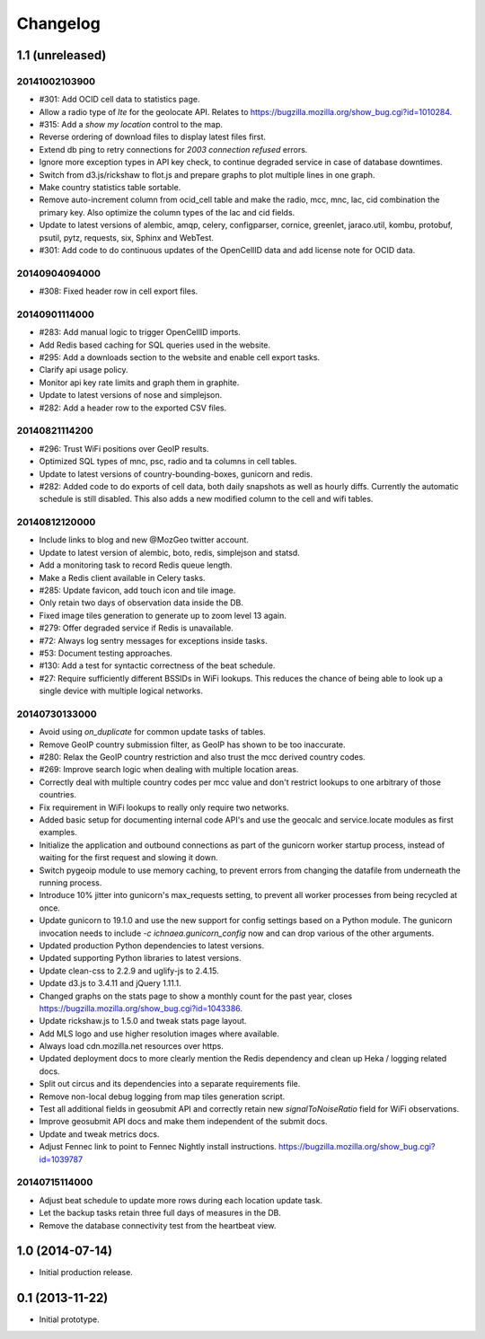 Changelog
=========

1.1 (unreleased)
----------------

20141002103900
**************

- #301: Add OCID cell data to statistics page.

- Allow a radio type of `lte` for the geolocate API. Relates to
  https://bugzilla.mozilla.org/show_bug.cgi?id=1010284.

- #315: Add a `show my location` control to the map.

- Reverse ordering of download files to display latest files first.

- Extend db ping to retry connections for `2003 connection refused` errors.

- Ignore more exception types in API key check, to continue degraded service
  in case of database downtimes.

- Switch from d3.js/rickshaw to flot.js and prepare graphs to plot multiple
  lines in one graph.

- Make country statistics table sortable.

- Remove auto-increment column from ocid_cell table and make the
  radio, mcc, mnc, lac, cid combination the primary key. Also optimize the
  column types of the lac and cid fields.

- Update to latest versions of alembic, amqp, celery, configparser, cornice,
  greenlet, jaraco.util, kombu, protobuf, psutil, pytz, requests, six,
  Sphinx and WebTest.

- #301: Add code to do continuous updates of the OpenCellID data and add
  license note for OCID data.

20140904094000
**************

- #308: Fixed header row in cell export files.

20140901114000
**************

- #283: Add manual logic to trigger OpenCellID imports.

- Add Redis based caching for SQL queries used in the website.

- #295: Add a downloads section to the website and enable cell export tasks.

- Clarify api usage policy.

- Monitor api key rate limits and graph them in graphite.

- Update to latest versions of nose and simplejson.

- #282: Add a header row to the exported CSV files.

20140821114200
**************

- #296: Trust WiFi positions over GeoIP results.

- Optimized SQL types of mnc, psc, radio and ta columns in cell tables.

- Update to latest versions of country-bounding-boxes, gunicorn and redis.

- #282: Added code to do exports of cell data, both daily snapshots as
  well as hourly diffs. Currently the automatic schedule is still disabled.
  This also adds a new modified column to the cell and wifi tables.

20140812120000
**************

- Include links to blog and new @MozGeo twitter account.

- Update to latest version of alembic, boto, redis, simplejson and statsd.

- Add a monitoring task to record Redis queue length.

- Make a Redis client available in Celery tasks.

- #285: Update favicon, add touch icon and tile image.

- Only retain two days of observation data inside the DB.

- Fixed image tiles generation to generate up to zoom level 13 again.

- #279: Offer degraded service if Redis is unavailable.

- #72: Always log sentry messages for exceptions inside tasks.

- #53: Document testing approaches.

- #130: Add a test for syntactic correctness of the beat schedule.

- #27: Require sufficiently different BSSIDs in WiFi lookups.
  This reduces the chance of being able to look up a single device with
  multiple logical networks.

20140730133000
**************

- Avoid using `on_duplicate` for common update tasks of tables.

- Remove GeoIP country submission filter, as GeoIP has shown to be too
  inaccurate.

- #280: Relax the GeoIP country restriction and also trust the mcc derived
  country codes.

- #269: Improve search logic when dealing with multiple location areas.

- Correctly deal with multiple country codes per mcc value and don't
  restrict lookups to one arbitrary of those countries.

- Fix requirement in WiFi lookups to really only require two networks.

- Added basic setup for documenting internal code API's and use the geocalc
  and service.locate modules as first examples.

- Initialize the application and outbound connections as part of the
  gunicorn worker startup process, instead of waiting for the first
  request and slowing it down.

- Switch pygeoip module to use memory caching, to prevent errors from
  changing the datafile from underneath the running process.

- Introduce 10% jitter into gunicorn's max_requests setting, to prevent
  all worker processes from being recycled at once.

- Update gunicorn to 19.1.0 and use the new support for config settings
  based on a Python module. The gunicorn invocation needs to include
  `-c ichnaea.gunicorn_config` now and can drop various of the other
  arguments.

- Updated production Python dependencies to latest versions.

- Updated supporting Python libraries to latest versions.

- Update clean-css to 2.2.9 and uglify-js to 2.4.15.

- Update d3.js to 3.4.11 and jQuery 1.11.1.

- Changed graphs on the stats page to show a monthly count for the past
  year, closes https://bugzilla.mozilla.org/show_bug.cgi?id=1043386.

- Update rickshaw.js to 1.5.0 and tweak stats page layout.

- Add MLS logo and use higher resolution images where available.

- Always load cdn.mozilla.net resources over https.

- Updated deployment docs to more clearly mention the Redis dependency
  and clean up Heka / logging related docs.

- Split out circus and its dependencies into a separate requirements file.

- Remove non-local debug logging from map tiles generation script.

- Test all additional fields in geosubmit API and correctly retain new
  `signalToNoiseRatio` field for WiFi observations.

- Improve geosubmit API docs and make them independent of the submit docs.

- Update and tweak metrics docs.

- Adjust Fennec link to point to Fennec Nightly install instructions.
  https://bugzilla.mozilla.org/show_bug.cgi?id=1039787

20140715114000
**************

- Adjust beat schedule to update more rows during each location update task.

- Let the backup tasks retain three full days of measures in the DB.

- Remove the database connectivity test from the heartbeat view.


1.0 (2014-07-14)
----------------

- Initial production release.

0.1 (2013-11-22)
----------------

- Initial prototype.
